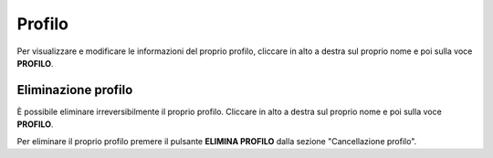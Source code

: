 Profilo
=======

Per visualizzare e modificare le informazioni del proprio profilo, cliccare in alto a destra sul proprio nome e poi sulla voce **PROFILO**.

Eliminazione profilo
~~~~~~~~~~~~~~~~~~~~

È possibile eliminare irreversibilmente il proprio profilo. Cliccare in alto a destra sul proprio nome e poi sulla voce **PROFILO**.

Per eliminare il proprio profilo premere il pulsante **ELIMINA PROFILO** dalla sezione "Cancellazione profilo".
